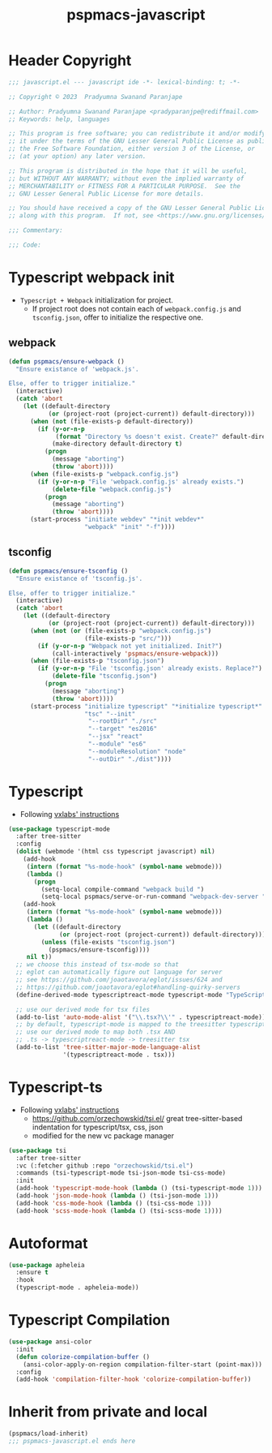 #+title: pspmacs-javascript
#+PROPERTY: header-args :tangle pspmacs-javascript.el :mkdirp t :results no :eval no
#+auto_tangle: t

* Header Copyright
#+begin_src emacs-lisp
;;; javascript.el --- javascript ide -*- lexical-binding: t; -*-

;; Copyright © 2023  Pradyumna Swanand Paranjape

;; Author: Pradyumna Swanand Paranjape <pradyparanjpe@rediffmail.com>
;; Keywords: help, languages

;; This program is free software; you can redistribute it and/or modify
;; it under the terms of the GNU Lesser General Public License as published by
;; the Free Software Foundation, either version 3 of the License, or
;; (at your option) any later version.

;; This program is distributed in the hope that it will be useful,
;; but WITHOUT ANY WARRANTY; without even the implied warranty of
;; MERCHANTABILITY or FITNESS FOR A PARTICULAR PURPOSE.  See the
;; GNU Lesser General Public License for more details.

;; You should have received a copy of the GNU Lesser General Public License
;; along with this program.  If not, see <https://www.gnu.org/licenses/>.

;;; Commentary:

;;; Code:
#+end_src

* Typescript webpack init
- =Typescript + Webpack= initialization for project.
  - If project root does not contain each of =webpack.config.js= and =tsconfig.json=,
    offer to initialize the respective one.
** webpack
#+begin_src emacs-lisp
  (defun pspmacs/ensure-webpack ()
    "Ensure existance of 'webpack.js'.

  Else, offer to trigger initialize."
    (interactive)
    (catch 'abort
      (let ((default-directory
             (or (project-root (project-current)) default-directory)))
        (when (not (file-exists-p default-directory))
          (if (y-or-n-p
               (format "Directory %s doesn't exist. Create?" default-directory))
              (make-directory default-directory t)
            (progn
              (message "aborting")
              (throw 'abort))))
        (when (file-exists-p "webpack.config.js")
          (if (y-or-n-p "File 'webpack.config.js' already exists.")
              (delete-file "webpack.config.js")
            (progn
              (message "aborting")
              (throw 'abort))))
        (start-process "initiate webdev" "*init webdev*"
                       "webpack" "init" "-f"))))
#+end_src

** tsconfig
#+begin_src emacs-lisp
  (defun pspmacs/ensure-tsconfig ()
    "Ensure existance of 'tsconfig.js'.

  Else, offer to trigger initialize."
    (interactive)
    (catch 'abort
      (let ((default-directory
             (or (project-root (project-current)) default-directory)))
        (when (not (or (file-exists-p "webpack.config.js")
                       (file-exists-p "src/")))
          (if (y-or-n-p "Webpack not yet initialized. Init?")
              (call-interactively 'pspmacs/ensure-webpack)))
        (when (file-exists-p "tsconfig.json")
          (if (y-or-n-p "File 'tsconfig.json' already exists. Replace?")
              (delete-file "tsconfig.json")
            (progn
              (message "aborting")
              (throw 'abort))))
        (start-process "initialize typescript" "*initialize typescript*"
                       "tsc" "--init"
                        "--rootDir" "./src"
                        "--target" "es2016"
                        "--jsx" "react"
                        "--module" "es6"
                        "--moduleResolution" "node"
                        "--outDir" "./dist"))))
#+end_src

* Typescript
- Following [[https://vxlabs.com/2022/06/12/typescript-development-with-emacs-tree-sitter-and-lsp-in-2022/][vxlabs' instructions]]
#+begin_src emacs-lisp
  (use-package typescript-mode
    :after tree-sitter
    :config
    (dolist (webmode '(html css typescript javascript) nil)
      (add-hook
       (intern (format "%s-mode-hook" (symbol-name webmode)))
       (lambda ()
         (progn
           (setq-local compile-command "webpack build ")
           (setq-local pspmacs/serve-or-run-command "webpack-dev-server "))))
      (add-hook
       (intern (format "%s-mode-hook" (symbol-name webmode)))
       (lambda ()
         (let ((default-directory
                (or (project-root (project-current)) default-directory)))
           (unless (file-exists "tsconfig.json")
             (pspmacs/ensure-tsconfig))))
       nil t))
    ;; we choose this instead of tsx-mode so that
    ;; eglot can automatically figure out language for server
    ;; see https://github.com/joaotavora/eglot/issues/624 and
    ;; https://github.com/joaotavora/eglot#handling-quirky-servers
    (define-derived-mode typescriptreact-mode typescript-mode "TypeScript TSX")

    ;; use our derived mode for tsx files
    (add-to-list 'auto-mode-alist '("\\.tsx?\\'" . typescriptreact-mode))
    ;; by default, typescript-mode is mapped to the treesitter typescript parser
    ;; use our derived mode to map both .tsx AND
    ;; .ts -> typescriptreact-mode -> treesitter tsx
    (add-to-list 'tree-sitter-major-mode-language-alist
                 '(typescriptreact-mode . tsx)))
#+end_src

* Typescript-ts
- Following [[https://vxlabs.com/2022/06/12/typescript-development-with-emacs-tree-sitter-and-lsp-in-2022/][vxlabs' instructions]]
  - https://github.com/orzechowskid/tsi.el/ great tree-sitter-based indentation for typescript/tsx, css, json
  - modified for the new vc package manager
#+begin_src emacs-lisp
  (use-package tsi
    :after tree-sitter
    :vc (:fetcher github :repo "orzechowskid/tsi.el")
    :commands (tsi-typescript-mode tsi-json-mode tsi-css-mode)
    :init
    (add-hook 'typescript-mode-hook (lambda () (tsi-typescript-mode 1)))
    (add-hook 'json-mode-hook (lambda () (tsi-json-mode 1)))
    (add-hook 'css-mode-hook (lambda () (tsi-css-mode 1)))
    (add-hook 'scss-mode-hook (lambda () (tsi-scss-mode 1))))
#+end_src

* Autoformat
#+begin_src emacs-lisp
  (use-package apheleia
    :ensure t
    :hook
    (typescript-mode . apheleia-mode))
#+end_src

* Typescript Compilation
#+begin_src emacs-lisp
  (use-package ansi-color
    :init
    (defun colorize-compilation-buffer ()
      (ansi-color-apply-on-region compilation-filter-start (point-max)))
    :config
    (add-hook 'compilation-filter-hook 'colorize-compilation-buffer))
#+end_src

* Inherit from private and local
 #+begin_src emacs-lisp
   (pspmacs/load-inherit)
   ;;; pspmacs-javascript.el ends here
#+end_src
